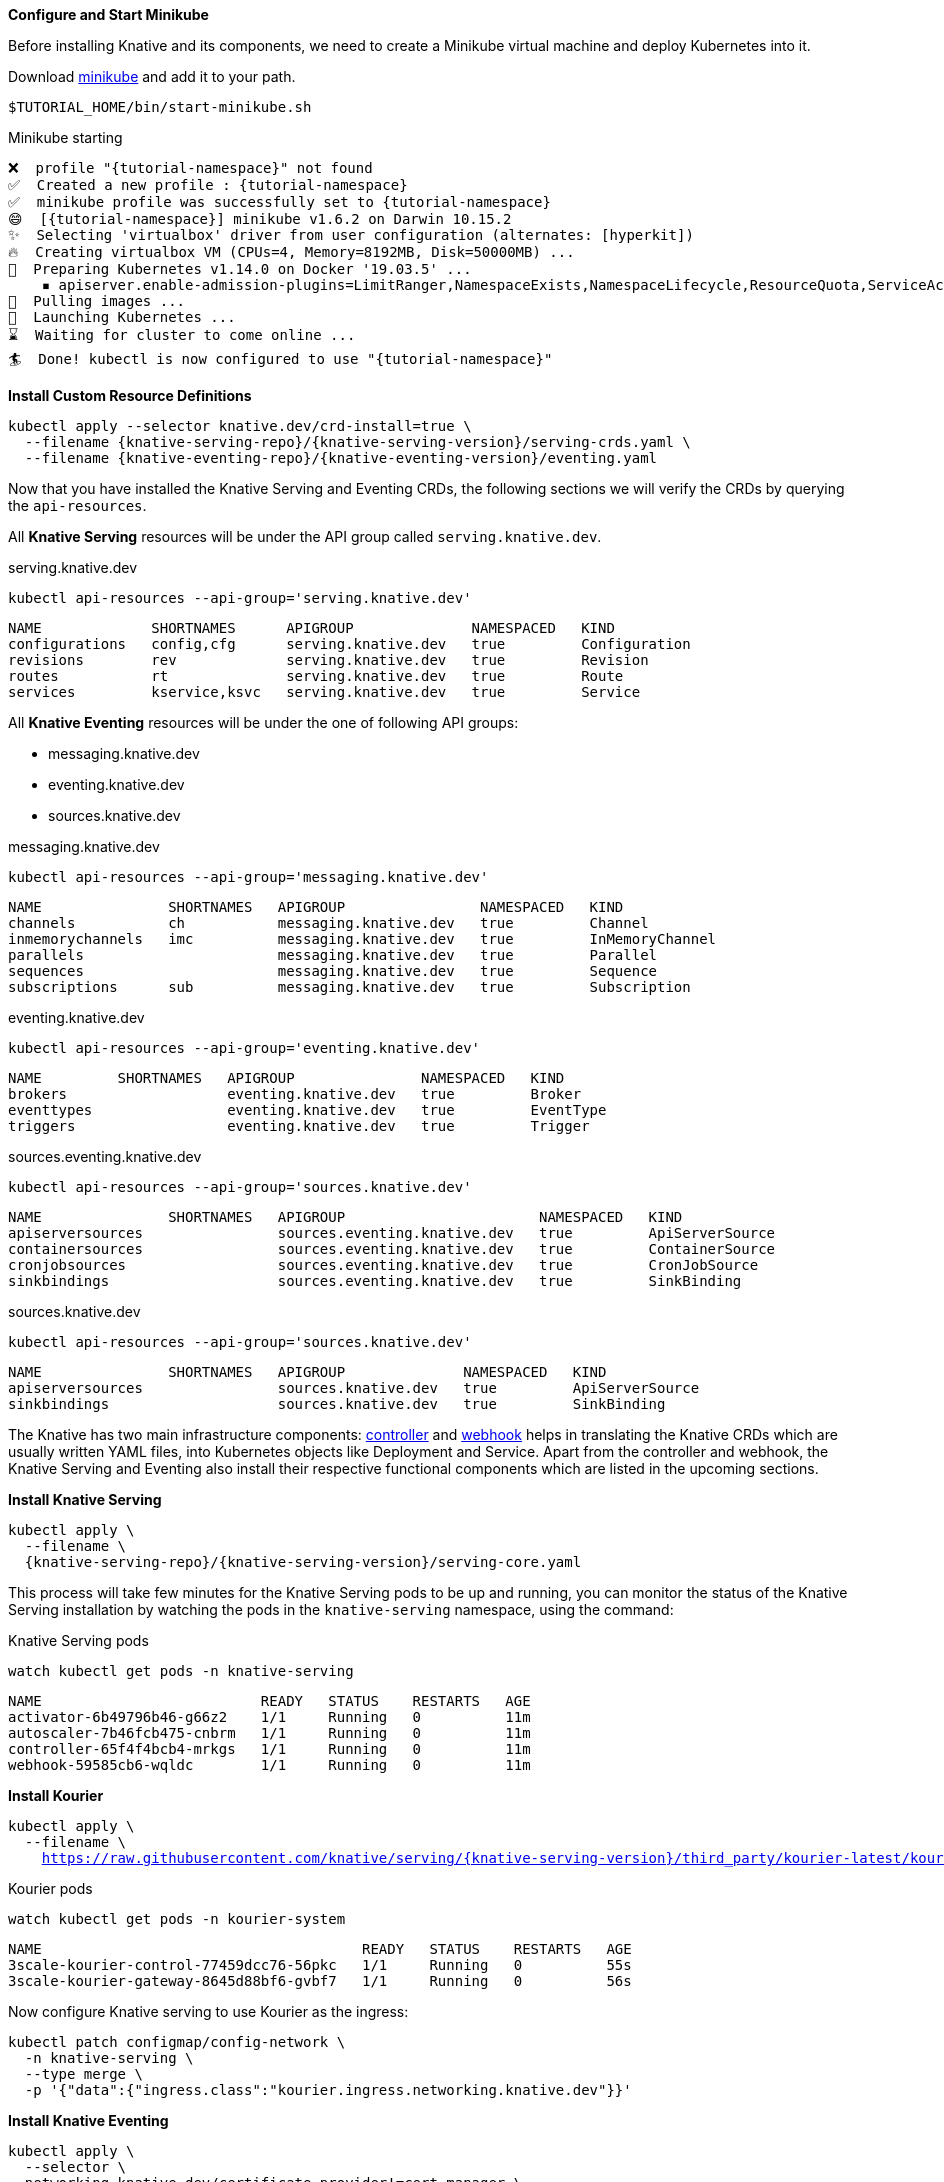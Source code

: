 [#start-minikube]
**Configure and Start Minikube**

Before installing Knative and its components, we need to create a Minikube virtual machine and deploy Kubernetes into it.

Download https://kubernetes.io/docs/setup/minikube[minikube] and add it to your path.

[.console-input]
[source,bash,subs="+macros,+attributes"]
----
$TUTORIAL_HOME/bin/start-minikube.sh
----

.Minikube starting
[.console-output]
[source,bash,subs="+macros,+attributes"]
----
❌  profile "{tutorial-namespace}" not found
✅  Created a new profile : {tutorial-namespace}
✅  minikube profile was successfully set to {tutorial-namespace}
😄  [{tutorial-namespace}] minikube v1.6.2 on Darwin 10.15.2
✨  Selecting 'virtualbox' driver from user configuration (alternates: [hyperkit])
🔥  Creating virtualbox VM (CPUs=4, Memory=8192MB, Disk=50000MB) ...
🐳  Preparing Kubernetes v1.14.0 on Docker '19.03.5' ...
    ▪ apiserver.enable-admission-plugins=LimitRanger,NamespaceExists,NamespaceLifecycle,ResourceQuota,ServiceAccount,DefaultStorageClass,MutatingAdmissionWebhook
🚜  Pulling images ...
🚀  Launching Kubernetes ...
⌛  Waiting for cluster to come online ...
🏄  Done! kubectl is now configured to use "{tutorial-namespace}"
----

**Install Custom Resource Definitions**

[.console-input]
[source,bash,subs="+macros,+attributes"]
----
kubectl apply --selector knative.dev/crd-install=true \
  --filename {knative-serving-repo}/{knative-serving-version}/serving-crds.yaml \
  --filename {knative-eventing-repo}/{knative-eventing-version}/eventing.yaml
----

Now that you have installed the Knative Serving and Eventing CRDs, the following sections we will verify the CRDs by querying the `api-resources`.

All *Knative Serving* resources will be under the API group called `serving.knative.dev`.

.serving.knative.dev
[.console-input]
[source,bash,subs="+quotes,+attributes,+macros"]
----
kubectl api-resources --api-group='serving.knative.dev'
----
[.console-output]
[source,bash,subs="+quotes,+attributes,+macros"]
----
NAME             SHORTNAMES      APIGROUP              NAMESPACED   KIND
configurations   config,cfg      serving.knative.dev   true         Configuration
revisions        rev             serving.knative.dev   true         Revision
routes           rt              serving.knative.dev   true         Route
services         kservice,ksvc   serving.knative.dev   true         Service
----

All *Knative Eventing* resources will be under the one of following API groups:

 - messaging.knative.dev
 - eventing.knative.dev
 - sources.knative.dev

.messaging.knative.dev
[.console-input]
[source,bash,subs="+quotes,+attributes,+macros"]
----
kubectl api-resources --api-group='messaging.knative.dev'
----
[.console-output]
[source,bash,subs="+quotes,+attributes,+macros"]
----
NAME               SHORTNAMES   APIGROUP                NAMESPACED   KIND
channels           ch           messaging.knative.dev   true         Channel
inmemorychannels   imc          messaging.knative.dev   true         InMemoryChannel
parallels                       messaging.knative.dev   true         Parallel
sequences                       messaging.knative.dev   true         Sequence
subscriptions      sub          messaging.knative.dev   true         Subscription
----

.eventing.knative.dev
[.console-input]
[source,bash,subs="+quotes,+attributes,+macros"]
----
kubectl api-resources --api-group='eventing.knative.dev'
----
[.console-output]
[source,bash,subs="+quotes,+attributes,+macros"]
----
NAME         SHORTNAMES   APIGROUP               NAMESPACED   KIND
brokers                   eventing.knative.dev   true         Broker
eventtypes                eventing.knative.dev   true         EventType
triggers                  eventing.knative.dev   true         Trigger
----

.sources.eventing.knative.dev
[.console-input]
[source,bash,subs="+quotes,+attributes,+macros"]
----
kubectl api-resources --api-group='sources.knative.dev'
----
[.console-output]
[source,bash,subs="+quotes,+attributes,+macros"]
----
NAME               SHORTNAMES   APIGROUP                       NAMESPACED   KIND
apiserversources                sources.eventing.knative.dev   true         ApiServerSource
containersources                sources.eventing.knative.dev   true         ContainerSource
cronjobsources                  sources.eventing.knative.dev   true         CronJobSource
sinkbindings                    sources.eventing.knative.dev   true         SinkBinding
----

.sources.knative.dev
[.console-input]
[source,bash,subs="+quotes,+attributes,+macros"]
----
kubectl api-resources --api-group='sources.knative.dev'
----

[source,bash,subs="+quotes,+attributes,+macros"]
----
NAME               SHORTNAMES   APIGROUP              NAMESPACED   KIND
apiserversources                sources.knative.dev   true         ApiServerSource
sinkbindings                    sources.knative.dev   true         SinkBinding
----

The Knative has two main infrastructure components: https://kubernetes.io/docs/concepts/architecture/controller/[controller] and https://kubernetes.io/docs/reference/access-authn-authz/extensible-admission-controllers/[webhook] helps in translating the Knative CRDs which are usually written YAML files, into Kubernetes objects like Deployment and Service. Apart from the controller and webhook, the Knative Serving and Eventing also install their respective functional components which are listed in the upcoming sections.

**Install Knative Serving**

[.console-input]
[source,bash,subs="+macros,+attributes"]
----
kubectl apply \
  --filename \
  {knative-serving-repo}/{knative-serving-version}/serving-core.yaml
----

This process will take few minutes for the Knative Serving pods to be up and running, you can monitor the status of the Knative Serving installation by watching the pods in the `knative-serving` namespace, using the command:

.Knative Serving pods
[.console-input]
[source,bash,subs="+quotes,+attributes,+macros"]
----
watch kubectl get pods -n knative-serving
----

[.console-output]
[source,bash,subs="+quotes,+attributes,+macros"]
----
NAME                          READY   STATUS    RESTARTS   AGE
activator-6b49796b46-g66z2    1/1     Running   0          11m
autoscaler-7b46fcb475-cnbrm   1/1     Running   0          11m
controller-65f4f4bcb4-mrkgs   1/1     Running   0          11m
webhook-59585cb6-wqldc        1/1     Running   0          11m
----

*Install Kourier*

[.console-input]
[source,bash,subs="+macros,+attributes"]
----
kubectl apply \
  --filename \
    https://raw.githubusercontent.com/knative/serving/{knative-serving-version}/third_party/kourier-latest/kourier.yaml
----

.Kourier pods
[.console-input]
[source,bash,subs="+quotes,+attributes,+macros"]
----
watch kubectl get pods -n kourier-system
----

[.console-output]
[source,bash,subs="+quotes,+attributes,+macros"]
----
NAME                                      READY   STATUS    RESTARTS   AGE
3scale-kourier-control-77459dcc76-56pkc   1/1     Running   0          55s
3scale-kourier-gateway-8645d88bf6-gvbf7   1/1     Running   0          56s
----


Now configure Knative serving to use Kourier as the ingress:

[.console-input]
[source,bash,subs="+macros,+attributes"]
----
kubectl patch configmap/config-network \
  -n knative-serving \
  --type merge \
  -p '{"data":{"ingress.class":"kourier.ingress.networking.knative.dev"}}'
----

**Install Knative Eventing** 

[.console-input]
[source,bash,subs="+macros,+attributes"]
----
kubectl apply \
  --selector \
  networking.knative.dev/certificate-provider!=cert-manager \
  --filename \
  {knative-eventing-repo}/{knative-eventing-version}/eventing.yaml
----


Like Knative Serving deployment, Knative Eventing deployment will also take few minutes to complete. You can watch `knative-eventing` namespace pods for live status, using the command:

.Knative eventing pods
[.console-input]
[source,bash,subs="+quotes,+attributes,+macros"]
----
watch kubectl get pods -n knative-eventing
----
[.console-output]
[source,bash,subs="+quotes,+attributes,+macros"]
----
NAME                                   READY   STATUS    RESTARTS   AGE
eventing-controller-69ffcc6f7d-9qb6z   1/1     Running   0          41s
eventing-webhook-6c56fcd86c-n6mzc      1/1     Running   0          41s
imc-controller-6bcf5957b5-5zpxd        1/1     Running   0          40s
imc-dispatcher-f59b7c57-qkqnq          1/1     Running   0          40s
sources-controller-8596684d7b-gkvc2    1/1     Running   0          41s
----

**Configuring Kubernetes namespace**

All the tutorial exercises will be deployed in namespace called `{tutorial-namespace}`:

[.console-input]
[source,bash,subs="+macros,+attributes"]
----
kubectl create namespace {tutorial-namespace}
----

[TIP]
=====
The https://github.com/ahmetb/kubens[kubens] utility installed as part of https://github.com/ahmetb/kubectx[kubectx] allows for easy switching between Kubernetes namespaces.

[.console-input]
[source,bash,subs="+macros,+attributes"]
----
kubens {tutorial-namespace}
----

=====

